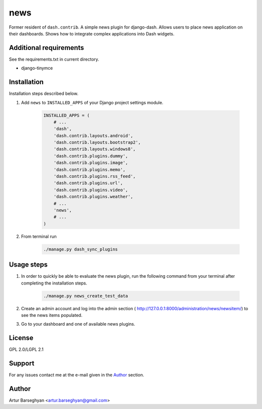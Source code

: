 ====
news
====
Former resident of ``dash.contrib``. A simple news plugin for django-dash.
Allows users to place news application on their dashboards. Shows how to
integrate complex applications into Dash widgets.

Additional requirements
=======================
See the requirements.txt in current directory.

- django-tinymce

Installation
============
Installation steps described below.

#) Add ``news`` to ``INSTALLED_APPS`` of your Django project settings module.

    .. code-block:: python

        INSTALLED_APPS = (
            # ...
            'dash',
            'dash.contrib.layouts.android',
            'dash.contrib.layouts.bootstrap2',
            'dash.contrib.layouts.windows8',
            'dash.contrib.plugins.dummy',
            'dash.contrib.plugins.image',
            'dash.contrib.plugins.memo',
            'dash.contrib.plugins.rss_feed',
            'dash.contrib.plugins.url',
            'dash.contrib.plugins.video',
            'dash.contrib.plugins.weather',
            # ...
            'news',
            # ...
        )

#) From terminal run

    .. code-block:: sh

        ./manage.py dash_sync_plugins

Usage steps
===========
#) In order to quickly be able to evaluate the news plugin, run the following
   command from your terminal after completing the installation steps.

    .. code-block:: sh

        ./manage.py news_create_test_data

#) Create an admin account and log into the admin section (
   http://127.0.0.1:8000/administration/news/newsitem/) to see the news items
   populated.

#) Go to your dashboard and one of available news plugins.

License
=======
GPL 2.0/LGPL 2.1

Support
=======
For any issues contact me at the e-mail given in the `Author`_ section.

Author
======
Artur Barseghyan <artur.barseghyan@gmail.com>
